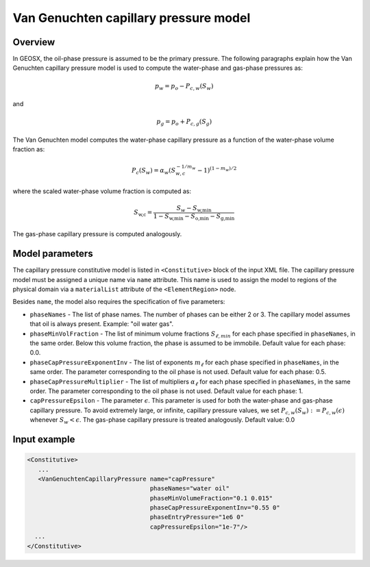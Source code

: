 .. _VanGenuchtenCapillaryPressure:

######################################
Van Genuchten capillary pressure model
######################################

********
Overview
********

In GEOSX, the oil-phase pressure is assumed to be the primary
pressure.
The following paragraphs explain how the Van Genuchten capillary
pressure model is used to compute the water-phase and gas-phase
pressures as:

.. math::
    p_w = p_o - P_{c,w}(S_w)

and

.. math::
    p_g = p_o + P_{c,g}(S_g)


The Van Genuchten model computes the water-phase capillary
pressure as a function of the water-phase volume fraction as:

.. math::

  P_c(S_w) = \alpha_w  ( S_{w,c}^{-1/m_w} - 1 )^{ (1-m_w)/2 }

where the scaled water-phase volume fraction is computed as:

.. math::

   S_{\textit{w,c}} = \frac{S_w - S_{\textit{w,min}} }{1 - S_{\textit{w,min}} - S_{\textit{o,min}} - S_{\textit{g,min} }}

The gas-phase capillary pressure is computed analogously.

****************
Model parameters
****************

The capillary pressure constitutive model is listed in
``<Constitutive>`` block of the input XML file.
The capillary pressure model must be assigned a unique name via
``name`` attribute.
This name is used to assign the model to regions of the physical
domain via a ``materialList`` attribute of the ``<ElementRegion>``
node.

Besides ``name``, the model also requires the specification
of five parameters:

* ``phaseNames`` - The list of phase names. The number of phases can be either 2 or 3. The capillary model assumes that oil is always present. Example: "oil water gas".

* ``phaseMinVolFraction`` - The list of minimum volume fractions :math:`S_{\ell,min}` for each phase specified in ``phaseNames``, in the same order. Below this volume fraction, the phase is assumed to be immobile. Default value for each phase: 0.0.

* ``phaseCapPressureExponentInv`` - The list of exponents :math:`m_{\ell}` for each phase specified in ``phaseNames``, in the same order. The parameter corresponding to the oil phase is not used. Default value for each phase: 0.5.

* ``phaseCapPressureMultiplier`` - The list of multipliers :math:`\alpha_{\ell}` for each phase specified in ``phaseNames``, in the same order. The parameter corresponding to the oil phase is not used. Default value for each phase: 1.

* ``capPressureEpsilon`` - The parameter :math:`\epsilon`. This parameter is used for both the water-phase and gas-phase capillary pressure. To avoid extremely large, or infinite, capillary pressure values, we set :math:`P_{c,w}(S_w) := P_{c,w}(\epsilon)` whenever :math:`S_w < \epsilon`. The gas-phase capillary pressure is treated analogously. Default value: 0.0

**************
Input example
**************

.. code-block:: xml

    <Constitutive>
       ...
       <VanGenuchtenCapillaryPressure name="capPressure"
                                      phaseNames="water oil"
                                      phaseMinVolumeFraction="0.1 0.015"
                                      phaseCapPressureExponentInv="0.55 0"
                                      phaseEntryPressure="1e6 0"
                                      capPressureEpsilon="1e-7"/>
      ...
    </Constitutive>

